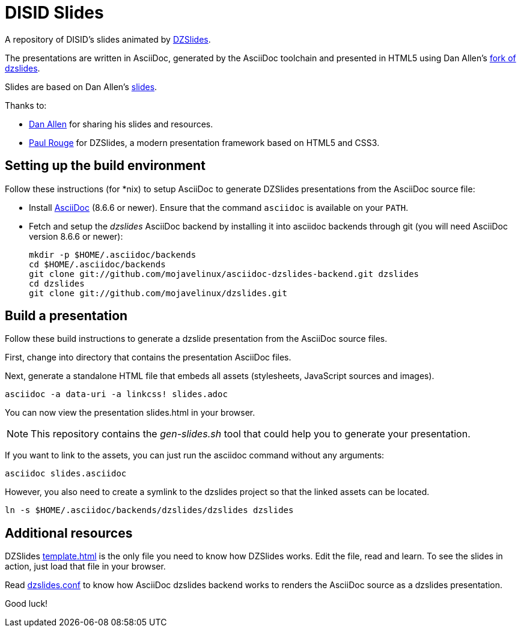 = DISID Slides
:templateurl: https://github.com/paulrouget/dzslides/blob/master/template.html
:backendurl: https://github.com/mojavelinux/asciidoc-dzslides-backend/blob/master/dzslides.conf

A repository of DISID's slides animated by
http://paulrouget.com/dzslides/[DZSlides].

The presentations are written in AsciiDoc, generated by the AsciiDoc toolchain 
and presented in HTML5 using Dan Allen's
https://github.com/mojavelinux/dzslides[fork of dzslides].

Slides are based on Dan Allen's https://github.com/mojavelinux/decks/[slides]. 

Thanks to:

* https://github.com/mojavelinux[Dan Allen] for sharing his slides and
  resources.
* https://github.com/paulrouget[Paul Rouge] for DZSlides, a modern 
  presentation framework based on HTML5 and CSS3.

== Setting up the build environment

Follow these instructions (for *nix) to setup AsciiDoc to generate DZSlides 
presentations from the AsciiDoc source file:

* Install http://asciidoc.org[AsciiDoc] (8.6.6 or newer). Ensure that the 
  command `asciidoc` is available on your `PATH`.

* Fetch and setup the _dzslides_ AsciiDoc backend by installing it into 
  asciidoc backends through git (you will need AsciiDoc version 8.6.6 or newer):
+
----
mkdir -p $HOME/.asciidoc/backends
cd $HOME/.asciidoc/backends
git clone git://github.com/mojavelinux/asciidoc-dzslides-backend.git dzslides
cd dzslides
git clone git://github.com/mojavelinux/dzslides.git
----

== Build a presentation

Follow these build instructions to generate a dzslide presentation from the 
AsciiDoc source files.

First, change into directory that contains the presentation AsciiDoc files.

Next, generate a standalone HTML file that embeds all assets (stylesheets, JavaScript sources and images).

----
asciidoc -a data-uri -a linkcss! slides.adoc
----

You can now view the presentation slides.html in your browser.

[NOTE]
====
This repository contains the _gen-slides.sh_ tool that could help you to
generate your presentation.
====

If you want to link to the assets, you can just run the asciidoc command 
without any arguments:

----
asciidoc slides.asciidoc
----

However, you also need to create a symlink to the dzslides project so that the linked assets can be located.

----
ln -s $HOME/.asciidoc/backends/dzslides/dzslides dzslides
----

== Additional resources

DZSlides {templateurl}[template.html] is the only file you need to know how
DZSlides works. Edit the file, read and learn. To see the slides in action,
just load that file in your browser.

Read {backendurl}[dzslides.conf] to know how AsciiDoc dzslides backend works
to renders the AsciiDoc source as a dzslides presentation.

Good luck!

